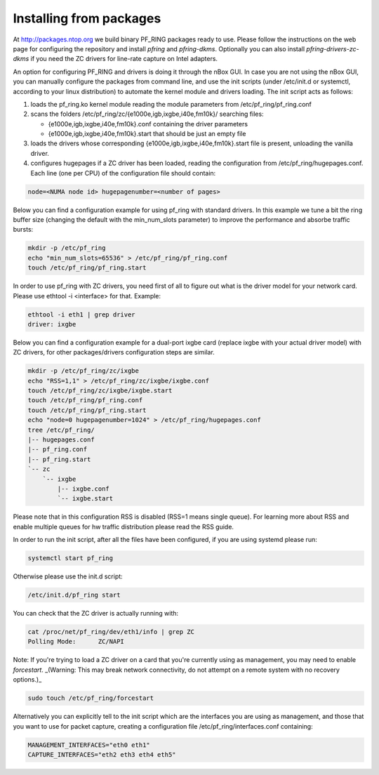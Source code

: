 Installing from packages
========================

At http://packages.ntop.org we build binary PF_RING packages ready to use.
Please follow the instructions on the web page for configuring the repository
and install *pfring* and *pfring-dkms*. Optionally you can also install
*pfring-drivers-zc-dkms* if you need the ZC drivers for line-rate capture on 
Intel adapters.

An option for configuring PF_RING and drivers is doing it through the nBox GUI. 
In case you are not using the nBox GUI, you can manually configure the packages 
from command line, and use the init scripts (under /etc/init.d or systemctl, 
according to your linux distribution) to automate the kernel module and drivers 
loading. The init script acts as follows:

1. loads the pf_ring.ko kernel module reading the module parameters from /etc/pf_ring/pf_ring.conf
2. scans the folders /etc/pf_ring/zc/{e1000e,igb,ixgbe,i40e,fm10k}/ searching files:

   - {e1000e,igb,ixgbe,i40e,fm10k}.conf containing the driver parameters
   - {e1000e,igb,ixgbe,i40e,fm10k}.start that should be just an empty file

3. loads the drivers whose corresponding {e1000e,igb,ixgbe,i40e,fm10k}.start file is present, unloading the vanilla driver.
4. configures hugepages if a ZC driver has been loaded, reading the configuration from /etc/pf_ring/hugepages.conf. Each line (one per CPU) of the configuration file should contain:

.. code-block:: console

   node=<NUMA node id> hugepagenumber=<number of pages>

Below you can find a configuration example for using pf_ring with standard drivers.
In this example we tune a bit the ring buffer size (changing the default with the 
min_num_slots parameter) to improve the performance and absorbe traffic bursts:

.. code-block:: console

   mkdir -p /etc/pf_ring
   echo "min_num_slots=65536" > /etc/pf_ring/pf_ring.conf
   touch /etc/pf_ring/pf_ring.start

In order to use pf_ring with ZC drivers, you need first of all to figure out what is 
the driver model for your network card. Please use ethtool -i <interface> for that. 
Example:

.. code-block:: console

   ethtool -i eth1 | grep driver
   driver: ixgbe

Below you can find a configuration example for a dual-port ixgbe card (replace
ixgbe with your actual driver model) with ZC drivers, for other packages/drivers 
configuration steps are similar.

.. code-block:: console

   mkdir -p /etc/pf_ring/zc/ixgbe
   echo "RSS=1,1" > /etc/pf_ring/zc/ixgbe/ixgbe.conf 
   touch /etc/pf_ring/zc/ixgbe/ixgbe.start
   touch /etc/pf_ring/pf_ring.conf
   touch /etc/pf_ring/pf_ring.start
   echo "node=0 hugepagenumber=1024" > /etc/pf_ring/hugepages.conf 
   tree /etc/pf_ring/
   |-- hugepages.conf
   |-- pf_ring.conf
   |-- pf_ring.start
   `-- zc
       `-- ixgbe
           |-- ixgbe.conf
           `-- ixgbe.start

Please note that in this configuration RSS is disabled (RSS=1 means single queue). 
For learning more about RSS and enable multiple queues for hw traffic distribution 
please read the RSS guide.

In order to run the init script, after all the files have been configured,
if you are using systemd please run:

.. code-block:: console

   systemctl start pf_ring
   
Otherwise please use the init.d script:

.. code-block:: console

   /etc/init.d/pf_ring start

You can check that the ZC driver is actually running with:

.. code-block:: console

   cat /proc/net/pf_ring/dev/eth1/info | grep ZC
   Polling Mode:      ZC/NAPI

Note: If you're trying to load a ZC driver on a card that you're currently using as management, you may need to enable `forcestart`. _(Warning: This may break network connectivity, do not attempt on a remote system with no recovery options.)_

.. code-block:: console

   sudo touch /etc/pf_ring/forcestart

Alternatively you can explicitly tell to the init script which are the interfaces you are using as management, and those that you want to use for packet capture, creating a configuration file /etc/pf_ring/interfaces.conf containing:

.. code-block:: console

   MANAGEMENT_INTERFACES="eth0 eth1"
   CAPTURE_INTERFACES="eth2 eth3 eth4 eth5"

